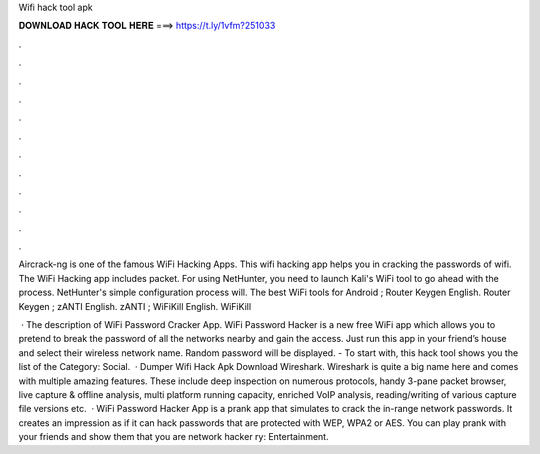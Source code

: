 Wifi hack tool apk



𝐃𝐎𝐖𝐍𝐋𝐎𝐀𝐃 𝐇𝐀𝐂𝐊 𝐓𝐎𝐎𝐋 𝐇𝐄𝐑𝐄 ===> https://t.ly/1vfm?251033



.



.



.



.



.



.



.



.



.



.



.



.

Aircrack-ng is one of the famous WiFi Hacking Apps. This wifi hacking app helps you in cracking the passwords of wifi. The WiFi Hacking app includes packet. For using NetHunter, you need to launch Kali's WiFi tool to go ahead with the process. NetHunter's simple configuration process will. The best WiFi tools for Android ; Router Keygen English. Router Keygen ; zANTI English. zANTI ; WiFiKill English. WiFiKill 

 · The description of WiFi Password Cracker App. WiFi Password Hacker is a new free WiFi app which allows you to pretend to break the password of all the networks nearby and gain the access. Just run this app in your friend’s house and select their wireless network name. Random password will be displayed. - To start with, this hack tool shows you the list of the Category: Social.  · Dumper Wifi Hack Apk Download Wireshark. Wireshark is quite a big name here and comes with multiple amazing features. These include deep inspection on numerous protocols, handy 3-pane packet browser, live capture & offline analysis, multi platform running capacity, enriched VoIP analysis, reading/writing of various capture file versions etc.  · WiFi Password Hacker App is a prank app that simulates to crack the in-range network passwords. It creates an impression as if it can hack passwords that are protected with WEP, WPA2 or AES. You can play prank with your friends and show them that you are network hacker ry: Entertainment.
